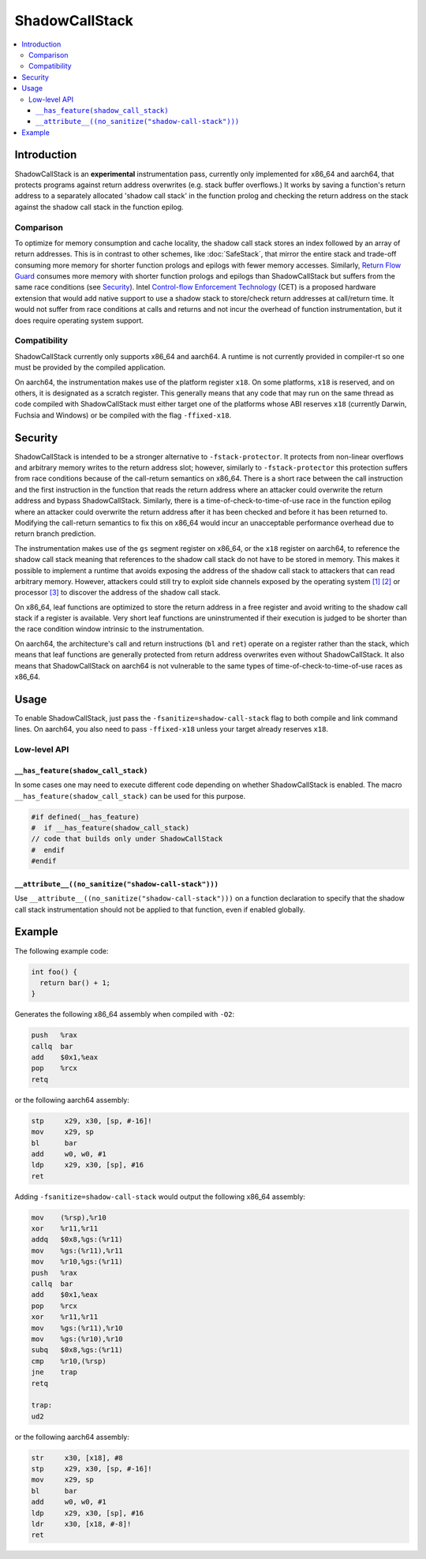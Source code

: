===============
ShadowCallStack
===============

.. contents::
   :local:

Introduction
============

ShadowCallStack is an **experimental** instrumentation pass, currently only
implemented for x86_64 and aarch64, that protects programs against return
address overwrites (e.g. stack buffer overflows.) It works by saving a
function's return address to a separately allocated 'shadow call stack'
in the function prolog and checking the return address on the stack against
the shadow call stack in the function epilog.

Comparison
----------

To optimize for memory consumption and cache locality, the shadow call stack
stores an index followed by an array of return addresses. This is in contrast
to other schemes, like :doc:`SafeStack`, that mirror the entire stack and
trade-off consuming more memory for shorter function prologs and epilogs with
fewer memory accesses. Similarly, `Return Flow Guard`_ consumes more memory with
shorter function prologs and epilogs than ShadowCallStack but suffers from the
same race conditions (see `Security`_). Intel `Control-flow Enforcement Technology`_
(CET) is a proposed hardware extension that would add native support to
use a shadow stack to store/check return addresses at call/return time. It
would not suffer from race conditions at calls and returns and not incur the
overhead of function instrumentation, but it does require operating system
support.

.. _`Return Flow Guard`: https://xlab.tencent.com/en/2016/11/02/return-flow-guard/
.. _`Control-flow Enforcement Technology`: https://software.intel.com/sites/default/files/managed/4d/2a/control-flow-enforcement-technology-preview.pdf

Compatibility
-------------

ShadowCallStack currently only supports x86_64 and aarch64. A runtime is not
currently provided in compiler-rt so one must be provided by the compiled
application.

On aarch64, the instrumentation makes use of the platform register ``x18``.
On some platforms, ``x18`` is reserved, and on others, it is designated as
a scratch register.  This generally means that any code that may run on the
same thread as code compiled with ShadowCallStack must either target one
of the platforms whose ABI reserves ``x18`` (currently Darwin, Fuchsia and
Windows) or be compiled with the flag ``-ffixed-x18``.

Security
========

ShadowCallStack is intended to be a stronger alternative to
``-fstack-protector``. It protects from non-linear overflows and arbitrary
memory writes to the return address slot; however, similarly to
``-fstack-protector`` this protection suffers from race conditions because of
the call-return semantics on x86_64. There is a short race between the call
instruction and the first instruction in the function that reads the return
address where an attacker could overwrite the return address and bypass
ShadowCallStack. Similarly, there is a time-of-check-to-time-of-use race in the
function epilog where an attacker could overwrite the return address after it
has been checked and before it has been returned to. Modifying the call-return
semantics to fix this on x86_64 would incur an unacceptable performance overhead
due to return branch prediction.

The instrumentation makes use of the ``gs`` segment register on x86_64,
or the ``x18`` register on aarch64, to reference the shadow call stack
meaning that references to the shadow call stack do not have to be stored in
memory. This makes it possible to implement a runtime that avoids exposing
the address of the shadow call stack to attackers that can read arbitrary
memory. However, attackers could still try to exploit side channels exposed
by the operating system `[1]`_ `[2]`_ or processor `[3]`_ to discover the
address of the shadow call stack.

.. _`[1]`: https://eyalitkin.wordpress.com/2017/09/01/cartography-lighting-up-the-shadows/
.. _`[2]`: https://www.blackhat.com/docs/eu-16/materials/eu-16-Goktas-Bypassing-Clangs-SafeStack.pdf
.. _`[3]`: https://www.vusec.net/projects/anc/

On x86_64, leaf functions are optimized to store the return address in a
free register and avoid writing to the shadow call stack if a register is
available. Very short leaf functions are uninstrumented if their execution
is judged to be shorter than the race condition window intrinsic to the
instrumentation.

On aarch64, the architecture's call and return instructions (``bl`` and
``ret``) operate on a register rather than the stack, which means that
leaf functions are generally protected from return address overwrites even
without ShadowCallStack. It also means that ShadowCallStack on aarch64 is not
vulnerable to the same types of time-of-check-to-time-of-use races as x86_64.

Usage
=====

To enable ShadowCallStack, just pass the ``-fsanitize=shadow-call-stack``
flag to both compile and link command lines. On aarch64, you also need to pass
``-ffixed-x18`` unless your target already reserves ``x18``.

Low-level API
-------------

``__has_feature(shadow_call_stack)``
~~~~~~~~~~~~~~~~~~~~~~~~~~~~~~~~~~~~

In some cases one may need to execute different code depending on whether
ShadowCallStack is enabled. The macro ``__has_feature(shadow_call_stack)`` can
be used for this purpose.

.. code-block:: c

    #if defined(__has_feature)
    #  if __has_feature(shadow_call_stack)
    // code that builds only under ShadowCallStack
    #  endif
    #endif

``__attribute__((no_sanitize("shadow-call-stack")))``
~~~~~~~~~~~~~~~~~~~~~~~~~~~~~~~~~~~~~~~~~~~~~~~~~~~~~

Use ``__attribute__((no_sanitize("shadow-call-stack")))`` on a function
declaration to specify that the shadow call stack instrumentation should not be
applied to that function, even if enabled globally.

Example
=======

The following example code:

.. code-block:: c++

    int foo() {
      return bar() + 1;
    }

Generates the following x86_64 assembly when compiled with ``-O2``:

.. code-block:: gas

    push   %rax
    callq  bar
    add    $0x1,%eax
    pop    %rcx
    retq

or the following aarch64 assembly:

.. code-block:: none

    stp     x29, x30, [sp, #-16]!
    mov     x29, sp
    bl      bar
    add     w0, w0, #1
    ldp     x29, x30, [sp], #16
    ret


Adding ``-fsanitize=shadow-call-stack`` would output the following x86_64
assembly:

.. code-block:: gas

    mov    (%rsp),%r10
    xor    %r11,%r11
    addq   $0x8,%gs:(%r11)
    mov    %gs:(%r11),%r11
    mov    %r10,%gs:(%r11)
    push   %rax
    callq  bar
    add    $0x1,%eax
    pop    %rcx
    xor    %r11,%r11
    mov    %gs:(%r11),%r10
    mov    %gs:(%r10),%r10
    subq   $0x8,%gs:(%r11)
    cmp    %r10,(%rsp)
    jne    trap
    retq

    trap:
    ud2

or the following aarch64 assembly:

.. code-block:: none

    str     x30, [x18], #8
    stp     x29, x30, [sp, #-16]!
    mov     x29, sp
    bl      bar
    add     w0, w0, #1
    ldp     x29, x30, [sp], #16
    ldr     x30, [x18, #-8]!
    ret
